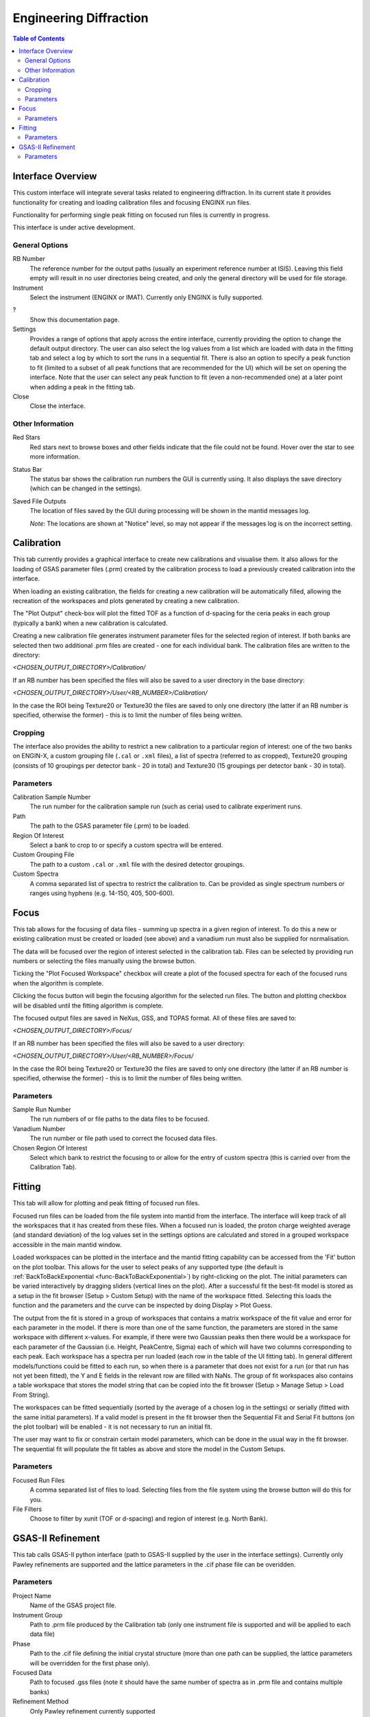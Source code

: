 .. _Engineering_Diffraction-ref:

Engineering Diffraction
=========================

.. contents:: Table of Contents
    :local:

Interface Overview
------------------

This custom interface will integrate several tasks related to engineering
diffraction. In its current state it provides functionality for creating
and loading calibration files and focusing ENGINX run files.

Functionality for performing single peak fitting on focused run files is currently in progress.

This interface is under active development.

.. _Engineering_Diffraction_options-ref:

General Options
^^^^^^^^^^^^^^^
RB Number
    The reference number for the output paths (usually an experiment reference
    number at ISIS). Leaving this field empty will result in no user directories
    being created, and only the general directory will be used for file storage.

Instrument
    Select the instrument (ENGINX or IMAT). Currently only ENGINX is fully
    supported.

?
    Show this documentation page.

Settings
    Provides a range of options that apply across the entire interface, currently
    providing the option to change the default output directory. The user can also select the
    log values from a list which are loaded with data in the fitting tab and select
    a log by which to sort the runs in a sequential fit. There is also an option to
    specify a peak function to fit (limited to a subset of all peak functions that
    are recommended for the UI) which will be set on opening the interface. Note that
    the user can select any peak function to fit (even a non-recommended one) at a
    later point when adding a peak in the fitting tab.

Close
    Close the interface.

Other Information
^^^^^^^^^^^^^^^^^

Red Stars
    Red stars next to browse boxes and other fields indicate that the file
    could not be found. Hover over the star to see more information.

Status Bar
    The status bar shows the calibration run numbers the GUI is currently using.
    It also displays the save directory (which can be changed in the settings).

Saved File Outputs
    The location of files saved by the GUI during processing will be shown in the mantid
    messages log.

    *Note*: The locations are shown at "Notice" level, so may not appear if the messages log
    is on the incorrect setting.

.. _ui engineering calibration:

Calibration
-----------

This tab currently provides a graphical interface to create new calibrations and visualise them.
It also allows for the loading of GSAS parameter files (.prm) created by the calibration process
to load a previously created calibration into the interface.

When loading an existing calibration, the fields for creating a new calibration will be
automatically filled, allowing the recreation of the workspaces and plots generated by
creating a new calibration.

The "Plot Output" check-box will plot the fitted TOF as a function of d-spacing for the ceria peaks in each group
(typically a bank) when a new calibration is calculated.

Creating a new calibration file generates instrument parameter files for the selected region of interest.
If both banks are selected then two additional .prm files are created - one for each individual bank.
The calibration files are written to the directory:

`<CHOSEN_OUTPUT_DIRECTORY>/Calibration/`

If an RB number has been specified the files will also be saved to a user directory
in the base directory:

`<CHOSEN_OUTPUT_DIRECTORY>/User/<RB_NUMBER>/Calibration/`

In the case the ROI being Texture20 or Texture30 the files are saved to only one directory (the latter if an RB number is specified, otherwise the former) - this is to limit the number of files being written.

Cropping
^^^^^^^^

The interface also provides the ability to restrict a new calibration to a particular region of interest:
one of the two banks on ENGIN-X, a custom grouping file (``.cal`` or ``.xml`` files), a list of spectra (referred to as cropped), Texture20 grouping
(consists of 10 groupings per detector bank - 20 in total) and Texture30 (15 groupings per detector bank - 30 in total).

Parameters
^^^^^^^^^^

Calibration Sample Number
    The run number for the calibration sample run (such as ceria) used to calibrate
    experiment runs.

Path
    The path to the GSAS parameter file (.prm) to be loaded.

Region Of Interest
    Select a bank to crop to or specify a custom spectra will be entered.

Custom Grouping File
    The path to a custom ``.cal`` or ``.xml`` file with the desired detector groupings.

Custom Spectra
    A comma separated list of spectra to restrict the calibration to. Can be provided as single spectrum numbers
    or ranges using hyphens (e.g. 14-150, 405, 500-600).

.. image:: ../../images/EngDiff_Calibration.png
    :width: 600px
    :align: center


.. image:: ../../../../dev-docs/source/images/EngineeringDiffractionTest/EnggDiffExpectedLinear.png
    :width: 900px
    :align: center

.. _ui engineering focus:

Focus
-----

This tab allows for the focusing of data files - summing up spectra in a given region of interest.
To do this a new or existing calibration must be created or loaded (see above) and a
vanadium run must also be supplied for normalisation.

The data will be focused over the region of interest selected in the calibration tab.
Files can be selected by providing run numbers or selecting the files manually using the browse button.

Ticking the "Plot Focused Workspace" checkbox will create a plot of the focused spectra for each of the focused runs
when the algorithm is complete.

Clicking the focus button will begin the focusing algorithm for the selected run files. The button and plotting checkbox
will be disabled until the fitting algorithm is complete.

The focused output files are saved in NeXus, GSS, and TOPAS format. All of these files are saved to:

`<CHOSEN_OUTPUT_DIRECTORY>/Focus/`

If an RB number has been specified the files will also be saved to a user directory:

`<CHOSEN_OUTPUT_DIRECTORY>/User/<RB_NUMBER>/Focus/`

In the case the ROI being Texture20 or Texture30 the files are saved to only one directory (the latter if an RB number is specified, otherwise the former) - this is to limit the number of files being written.


Parameters
^^^^^^^^^^

Sample Run Number
    The run numbers of or file paths to the data files to be focused.

Vanadium Number
    The run number or file path used to correct the focused data files.

Chosen Region Of Interest
    Select which bank to restrict the focusing to or allow for the entry of custom spectra (this is carried over from the Calibration Tab).

.. image:: ../../images/EngDiff_Focus.png
    :width: 600px
    :align: center

.. image:: ../../../../dev-docs/source/images/EngineeringDiffractionTest/EnggDiffExampleFocusOutput.png
    :width: 900px
    :align: center

.. _ui engineering fitting:

Fitting
-------

This tab will allow for plotting and peak fitting of focused run files.

Focused run files can be loaded from the file system into mantid from the interface. The interface will keep track of all the
workspaces that it has created from these files. When a focused run is loaded, the proton charge weighted average (and standard deviation) of the log values set in the
settings options are calculated and stored in a grouped workspace accessible in the main mantid window.

Loaded workspaces can be plotted in the interface and the mantid fitting capability can be accessed from the 'Fit' button on the plot toolbar.
This allows for the user to select peaks of any supported type (the default is :ref:`BackToBackExponential <func-BackToBackExponential>`) by right-clicking on the plot. The initial parameters can be varied interactively by dragging sliders (vertical lines on the plot).
After a successful fit the best-fit model is stored as a setup in the fit browser (Setup > Custom Setup) with the name of the workspace fitted.
Selecting this loads the function and the parameters and the curve can be inspected by doing Display > Plot Guess.

The output from the fit is stored in a group of workspaces that contains a matrix workspace of the fit value and error for each parameter in the model. If there is more than one of the same function, the parameters are stored in the same workspace with different x-values. For example, if there were two Gaussian peaks then there would be a workspace for each parameter of the Gaussian (i.e. Height, PeakCentre, Sigma) each of which will have two columns corresponding to each peak. Each workspace has a spectra per run loaded (each row in the table of the UI fitting tab). In general different models/functions could be fitted to each run, so when there is a parameter that does not exist for a run (or that run has not yet been fitted), the Y and E fields in the relevant row are filled with NaNs. The group of fit workspaces also contains a table workspace that stores the model string that can be copied into the fit browser (Setup > Manage Setup > Load From String).

The workspaces can be fitted sequentially (sorted by the average of a chosen log in the settings) or serially (fitted with the same initial parameters).
If a valid model is present in the fit browser then the Sequential Fit and Serial Fit buttons (on the plot toolbar) will be enabled - it is not necessary to run an initial fit.

The user may want to fix or constrain certain model parameters, which can be done in the usual way in the fit browser. The sequential fit will populate the fit tables as above and store the model in the Custom Setups.

Parameters
^^^^^^^^^^

Focused Run Files
    A comma separated list of files to load. Selecting files from the file system using the browse button will do this
    for you.

File Filters
    Choose to filter by xunit (TOF or d-spacing) and region of interest (e.g. North Bank).

.. image:: ../../images/EngDiff_Fitting.png
    :width: 600px
    :align: center

.. _ui engineering gsas:

GSAS-II Refinement
------------------

This tab calls GSAS-II python interface (path to GSAS-II supplied by the user in the interface settings).
Currently only Pawley refinements are supported and the lattice parameters in the .cif phase file can be overidden.

Parameters
^^^^^^^^^^

Project Name
    Name of the GSAS project file.

Instrument Group
    Path to .prm file produced by the Calibration tab (only one instrument file is supported and will be applied to each data file)

Phase
    Path to the .cif file defining the initial crystal structure (more than one path can be supplied, the lattice
    parameters will be overridden for the first phase only).

Focused Data
    Path to focused .gss files (note it should have the same number of spectra as in .prm file and contains multiple banks)

Refinement Method
    Only Pawley refinement currently supported

Override Unit Cell Length
    Lattice parameters (a, b, c, alpha, beta, gamma) can be supplied to overwrite the lattice parameters in the first .cif file

Refine Microstrain

Refine Sigma_1

Refine Gamma

.. image:: figure:: ../../../../images/6_5_release/Diffraction/GSASII_tab.png
    :align: center
    :width: 600px

.. categories:: Interfaces Diffraction

